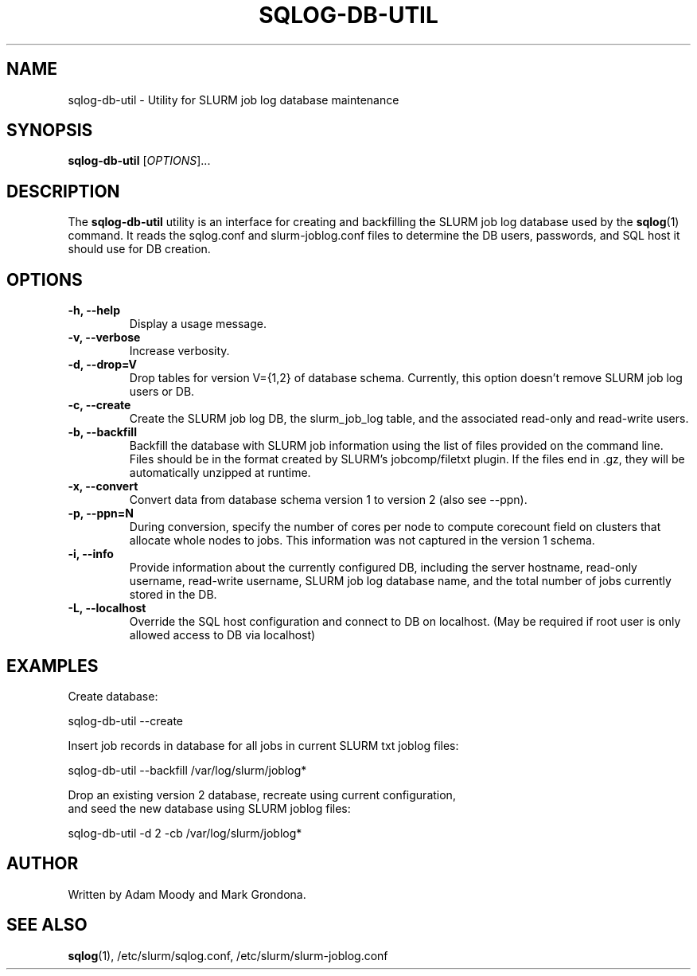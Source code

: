 .\" $Id$
.\"

.TH SQLOG-DB-UTIL 8 "SQLOG Database Utility"

.SH NAME
sqlog-db-util \- Utility for SLURM job log database maintenance

.SH SYNOPSIS
.B sqlog-db-util
[\fIOPTIONS\fR]...

.SH DESCRIPTION
The \fBsqlog-db-util\fR utility is an interface for creating and
backfilling the SLURM job log database used by the \fBsqlog\fR(1)
command. It reads the sqlog.conf and slurm-joblog.conf files to
determine the DB users, passwords, and SQL host it should use
for DB creation. 

.SH OPTIONS
.TP 
.BI "-h, --help"
Display a usage message.
.TP
.BI "-v, --verbose"
Increase verbosity.
.TP
.BI "-d, --drop=V"
Drop tables for version V={1,2} of database schema.
Currently, this option doesn't remove SLURM job log users or DB.
.TP
.BI "-c, --create"
Create the SLURM job log DB, the slurm_job_log table, and the associated
read-only and read-write users.
.TP
.BI "-b, --backfill"
Backfill the database with SLURM job information using the list of files
provided on the command line. Files should be in the format created by
SLURM's jobcomp/filetxt plugin. If the files end in .gz, they will be
automatically unzipped at runtime.
.TP
.BI "-x, --convert"
Convert data from database schema version 1 to version 2 (also see --ppn).
.TP
.BI "-p, --ppn=N"
During conversion, specify the number of cores per node to
compute corecount field on clusters that allocate whole nodes to jobs.
This information was not captured in the version 1 schema.
.TP
.BI "-i, --info"
Provide information about the currently configured DB, including the
server hostname, read-only username, read-write username, SLURM job
log database name, and the total number of jobs currently stored in
the DB.
.TP
.BI "-L, --localhost"
Override the SQL host configuration and connect to DB on localhost.
(May be required if root user is only allowed access to DB via localhost)

.SH EXAMPLES
Create database:
.nf

   sqlog-db-util --create

.fi
Insert job records in database for all jobs in current SLURM txt joblog files:
.nf

   sqlog-db-util --backfill /var/log/slurm/joblog*

.fi
Drop an existing version 2 database, recreate using current configuration,
 and seed the new database using SLURM joblog files:
.nf 

   sqlog-db-util -d 2 -cb /var/log/slurm/joblog*

.fi

.SH AUTHOR
Written by Adam Moody and Mark Grondona.

.SH SEE ALSO
\fBsqlog\fR(1), /etc/slurm/sqlog.conf, /etc/slurm/slurm-joblog.conf
